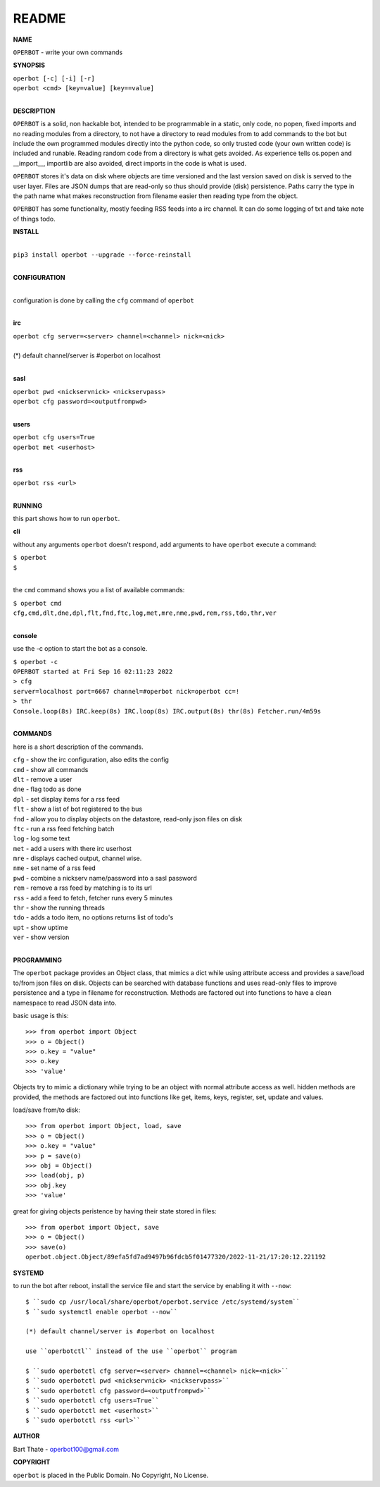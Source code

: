 README
######


**NAME**


``OPERBOT`` - write your own commands


**SYNOPSIS**


| ``operbot [-c] [-i] [-r]``
| ``operbot <cmd> [key=value] [key==value]``
|


**DESCRIPTION**


``OPERBOT`` is a solid, non hackable bot, intended to be programmable in a
static, only code, no popen, fixed imports and no reading modules from a
directory, to not have a directory to read modules from to add
commands to the bot but include the own programmed modules directly into the
python code, so only trusted code (your own written code) is included and
runable. Reading random code from a directory is what gets avoided. As
experience tells os.popen and __import__, importlib are also avoided, direct
imports in the code is what is used.

``OPERBOT`` stores it's data on disk where objects are time versioned and the
last version saved on disk is served to the user layer. Files are JSON dumps
that are read-only so thus should provide (disk) persistence. Paths carry the
type in the path name what makes reconstruction from filename easier then
reading type from the object.

``OPERBOT`` has some functionality, mostly feeding RSS feeds into a irc
channel. It can do some logging of txt and take note of things todo.



**INSTALL**

|
| ``pip3 install operbot --upgrade --force-reinstall``
|

**CONFIGURATION**

|
| configuration is done by calling the ``cfg`` command of ``operbot``
| 

**irc**


| ``operbot cfg server=<server> channel=<channel> nick=<nick>``
|
| (*) default channel/server is #operbot on localhost
|

**sasl**


| ``operbot pwd <nickservnick> <nickservpass>``
| ``operbot cfg password=<outputfrompwd>``
|

**users**


| ``operbot cfg users=True``
| ``operbot met <userhost>``
|

**rss**


| ``operbot rss <url>``
|


**RUNNING**


this part shows how to run ``operbot``.

**cli**

without any arguments ``operbot`` doesn't respond, add arguments to have
``operbot`` execute a command:


| ``$ operbot``
| ``$``
|

the ``cmd`` command shows you a list of available commands:


| ``$ operbot cmd``
| ``cfg,cmd,dlt,dne,dpl,flt,fnd,ftc,log,met,mre,nme,pwd,rem,rss,tdo,thr,ver``
|

**console**

use the -c option to start the bot as a console.


| ``$ operbot -c``
| ``OPERBOT started at Fri Sep 16 02:11:23 2022``
| ``> cfg``
| ``server=localhost port=6667 channel=#operbot nick=operbot cc=!``
| ``> thr``
| ``Console.loop(8s) IRC.keep(8s) IRC.loop(8s) IRC.output(8s) thr(8s) Fetcher.run/4m59s``
|

**COMMANDS**


here is a short description of the commands.


| ``cfg`` - show the irc configuration, also edits the config
| ``cmd`` - show all commands
| ``dlt`` - remove a user
| ``dne`` - flag todo as done
| ``dpl`` - set display items for a rss feed
| ``flt`` - show a list of bot registered to the bus
| ``fnd`` - allow you to display objects on the datastore, read-only json files on disk 
| ``ftc`` - run a rss feed fetching batch
| ``log`` - log some text
| ``met`` - add a users with there irc userhost
| ``mre`` - displays cached output, channel wise.
| ``nme`` - set name of a rss feed
| ``pwd`` - combine a nickserv name/password into a sasl password
| ``rem`` - remove a rss feed by matching is to its url
| ``rss`` - add a feed to fetch, fetcher runs every 5 minutes
| ``thr`` - show the running threads
| ``tdo`` - adds a todo item, no options returns list of todo's
| ``upt`` - show uptime
| ``ver`` - show version
|


**PROGRAMMING**


The ``operbot`` package provides an Object class, that mimics a dict while using
attribute access and provides a save/load to/from json files on disk.
Objects can be searched with database functions and uses read-only files
to improve persistence and a type in filename for reconstruction. Methods are
factored out into functions to have a clean namespace to read JSON data into.

basic usage is this::

>>> from operbot import Object
>>> o = Object()
>>> o.key = "value"
>>> o.key
>>> 'value'

Objects try to mimic a dictionary while trying to be an object with normal
attribute access as well. hidden methods are provided, the methods are
factored out into functions like get, items, keys, register, set, update
and values.

load/save from/to disk::

>>> from operbot import Object, load, save
>>> o = Object()
>>> o.key = "value"
>>> p = save(o)
>>> obj = Object()
>>> load(obj, p)
>>> obj.key
>>> 'value'

great for giving objects peristence by having their state stored in files::

 >>> from operbot import Object, save
 >>> o = Object()
 >>> save(o)
 operbot.object.Object/89efa5fd7ad9497b96fdcb5f01477320/2022-11-21/17:20:12.221192

**SYSTEMD**

to run the bot after reboot, install the service file and start the service
by enabling it with ``--now``::


 $ ``sudo cp /usr/local/share/operbot/operbot.service /etc/systemd/system``
 $ ``sudo systemctl enable operbot --now``

 (*) default channel/server is #operbot on localhost

 use ``operbotctl`` instead of the use ``operbot`` program

 $ ``sudo operbotctl cfg server=<server> channel=<channel> nick=<nick>``
 $ ``sudo operbotctl pwd <nickservnick> <nickservpass>``
 $ ``sudo operbotctl cfg password=<outputfrompwd>``
 $ ``sudo operbotctl cfg users=True``
 $ ``sudo operbotctl met <userhost>``
 $ ``sudo operbotctl rss <url>``


**AUTHOR**


Bart Thate - operbot100@gmail.com


**COPYRIGHT**


``operbot`` is placed in the Public Domain. No Copyright, No License.
